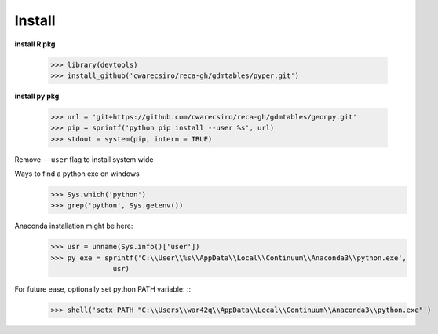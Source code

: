 Install
=======

**install R pkg**

  >>> library(devtools)
  >>> install_github('cwarecsiro/reca-gh/gdmtables/pyper.git')


**install py pkg**

  >>> url = 'git+https://github.com/cwarecsiro/reca-gh/gdmtables/geonpy.git'
  >>> pip = sprintf('python pip install --user %s', url)
  >>> stdout = system(pip, intern = TRUE)
Remove ``--user`` flag to install system wide  

Ways to find a python exe on windows
  >>> Sys.which('python')
  >>> grep('python', Sys.getenv())

Anaconda installation might be here:
  >>> usr = unname(Sys.info()['user'])
  >>> py_exe = sprintf('C:\\User\\%s\\AppData\\Local\\Continuum\\Anaconda3\\python.exe',
                 usr)

For future ease, optionally set python PATH variable: ::
  >>> shell('setx PATH "C:\\Users\\war42q\\AppData\\Local\\Continuum\\Anaconda3\\python.exe"')
